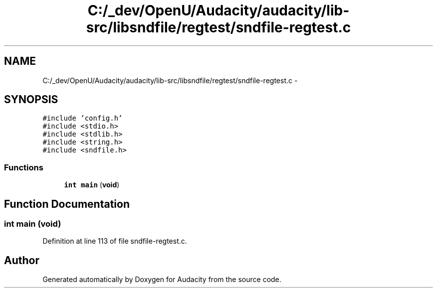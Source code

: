 .TH "C:/_dev/OpenU/Audacity/audacity/lib-src/libsndfile/regtest/sndfile-regtest.c" 3 "Thu Apr 28 2016" "Audacity" \" -*- nroff -*-
.ad l
.nh
.SH NAME
C:/_dev/OpenU/Audacity/audacity/lib-src/libsndfile/regtest/sndfile-regtest.c \- 
.SH SYNOPSIS
.br
.PP
\fC#include 'config\&.h'\fP
.br
\fC#include <stdio\&.h>\fP
.br
\fC#include <stdlib\&.h>\fP
.br
\fC#include <string\&.h>\fP
.br
\fC#include <sndfile\&.h>\fP
.br

.SS "Functions"

.in +1c
.ti -1c
.RI "\fBint\fP \fBmain\fP (\fBvoid\fP)"
.br
.in -1c
.SH "Function Documentation"
.PP 
.SS "\fBint\fP main (\fBvoid\fP)"

.PP
Definition at line 113 of file sndfile\-regtest\&.c\&.
.SH "Author"
.PP 
Generated automatically by Doxygen for Audacity from the source code\&.
